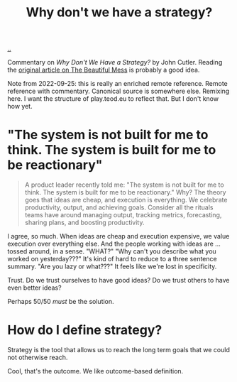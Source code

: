 :PROPERTIES:
:ID: b94ada99-dfc3-4f3e-ba69-a4edf5fc1efd
:END:
#+TITLE: Why don't we have a strategy?

[[./..][..]]

Commentary on /Why Don't We Have a Strategy?/ by John Cutler.
Reading the [[https://cutlefish.substack.com/p/tbm-3052-why-do-we-have-no-strategy][original article on The Beautiful Mess]] is probably a good idea.

Note from 2022-09-25: this is really an enriched remote reference.
Remote reference with commentary.
Canonical source is somewhere else.
Remixing here.
I want the structure of play.teod.eu to reflect that.
But I don't know how yet.

* "The system is not built for me to think. The system is built for me to be reactionary"
#+begin_quote
A product leader recently told me: "The system is not built for me to think. The
system is built for me to be reactionary." Why? The theory goes that ideas are
cheap, and execution is everything. We celebrate productivity, output, and
achieving goals. Consider all the rituals teams have around managing output,
tracking metrics, forecasting, sharing plans, and boosting productivity.
#+end_quote

I agree, so much.
When ideas are cheap and execution expensive, we value execution over everything else.
And the people working with ideas are ... tossed around, in a sense.
"WHAT?"
"Why can't you describe what you worked on yesterday???"
It's kind of hard to reduce to a three sentence summary.
"Are you lazy or what???"
It feels like we're lost in specificity.

Trust.
Do we trust ourselves to have good ideas?
Do we trust others to have even better ideas?

Perhaps 50/50 /must/ be the solution.
* How do I define strategy?
Strategy is the tool that allows us to reach the long term goals that we could not otherwise reach.

Cool, that's the outcome.
We like outcome-based definition.
